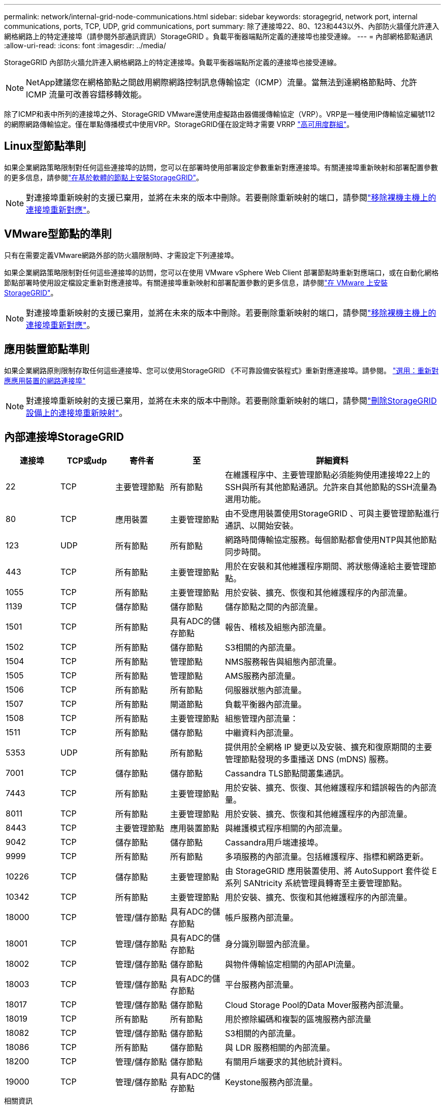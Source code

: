 ---
permalink: network/internal-grid-node-communications.html 
sidebar: sidebar 
keywords: storagegrid, network port, internal communications, ports, TCP, UDP, grid communications, port 
summary: 除了連接埠22、80、123和443以外、內部防火牆僅允許連入網格網路上的特定連接埠（請參閱外部通訊資訊）StorageGRID 。負載平衡器端點所定義的連接埠也接受連線。 
---
= 內部網格節點通訊
:allow-uri-read: 
:icons: font
:imagesdir: ../media/


[role="lead"]
StorageGRID 內部防火牆允許連入網格網路上的特定連接埠。負載平衡器端點所定義的連接埠也接受連線。


NOTE: NetApp建議您在網格節點之間啟用網際網路控制訊息傳輸協定（ICMP）流量。當無法到達網格節點時、允許 ICMP 流量可改善容錯移轉效能。

除了ICMP和表中所列的連接埠之外、StorageGRID VMware還使用虛擬路由器備援傳輸協定（VRP）。VRP是一種使用IP傳輸協定編號112的網際網路傳輸協定。僅在單點傳播模式中使用VRP。StorageGRID僅在設定時才需要 VRRP link:../admin/managing-high-availability-groups.html["高可用度群組"]。



== Linux型節點準則

如果企業網路策略限制對任何這些連接埠的訪問，您可以在部署時使用部署設定參數重新對應連接埠。有關連接埠重新映射和部署配置參數的更多信息，請參閱link:../swnodes/index.html["在基於軟體的節點上安裝StorageGRID"]。


NOTE: 對連接埠重新映射的支援已棄用，並將在未來的版本中刪除。若要刪除重新映射的端口，請參閱link:../maintain/removing-port-remaps-on-bare-metal-hosts.html["移除裸機主機上的連接埠重新對應"]。



== VMware型節點的準則

只有在需要定義VMware網路外部的防火牆限制時、才需設定下列連接埠。

如果企業網路策略限制對任何這些連接埠的訪問，您可以在使用 VMware vSphere Web Client 部署節點時重新對應端口，或在自動化網格節點部署時使用設定檔設定重新對應連接埠。有關連接埠重新映射和部署配置參數的更多信息，請參閱link:../swnodes/index.html["在 VMware 上安裝StorageGRID"]。


NOTE: 對連接埠重新映射的支援已棄用，並將在未來的版本中刪除。若要刪除重新映射的端口，請參閱link:../maintain/removing-port-remaps-on-bare-metal-hosts.html["移除裸機主機上的連接埠重新對應"]。



== 應用裝置節點準則

如果企業網路原則限制存取任何這些連接埠、您可以使用StorageGRID 《不可靠設備安裝程式》重新對應連接埠。請參閱。 https://docs.netapp.com/us-en/storagegrid-appliances/installconfig/optional-remapping-network-ports-for-appliance.html["選用：重新對應應用裝置的網路連接埠"^]


NOTE: 對連接埠重新映射的支援已棄用，並將在未來的版本中刪除。若要刪除重新映射的端口，請參閱link:../maintain/removing-port-remaps.html["刪除StorageGRID設備上的連接埠重新映射"]。



== 內部連接埠StorageGRID

[cols="1a,1a,1a,1a,4a"]
|===
| 連接埠 | TCP或udp | 寄件者 | 至 | 詳細資料 


 a| 
22
 a| 
TCP
 a| 
主要管理節點
 a| 
所有節點
 a| 
在維護程序中、主要管理節點必須能夠使用連接埠22上的SSH與所有其他節點通訊。允許來自其他節點的SSH流量為選用功能。



 a| 
80
 a| 
TCP
 a| 
應用裝置
 a| 
主要管理節點
 a| 
由不受應用裝置使用StorageGRID 、可與主要管理節點進行通訊、以開始安裝。



 a| 
123
 a| 
UDP
 a| 
所有節點
 a| 
所有節點
 a| 
網路時間傳輸協定服務。每個節點都會使用NTP與其他節點同步時間。



 a| 
443
 a| 
TCP
 a| 
所有節點
 a| 
主要管理節點
 a| 
用於在安裝和其他維護程序期間、將狀態傳達給主要管理節點。



 a| 
1055
 a| 
TCP
 a| 
所有節點
 a| 
主要管理節點
 a| 
用於安裝、擴充、恢復和其他維護程序的內部流量。



 a| 
1139
 a| 
TCP
 a| 
儲存節點
 a| 
儲存節點
 a| 
儲存節點之間的內部流量。



 a| 
1501
 a| 
TCP
 a| 
所有節點
 a| 
具有ADC的儲存節點
 a| 
報告、稽核及組態內部流量。



 a| 
1502
 a| 
TCP
 a| 
所有節點
 a| 
儲存節點
 a| 
S3相關的內部流量。



 a| 
1504
 a| 
TCP
 a| 
所有節點
 a| 
管理節點
 a| 
NMS服務報告與組態內部流量。



 a| 
1505
 a| 
TCP
 a| 
所有節點
 a| 
管理節點
 a| 
AMS服務內部流量。



 a| 
1506
 a| 
TCP
 a| 
所有節點
 a| 
所有節點
 a| 
伺服器狀態內部流量。



 a| 
1507
 a| 
TCP
 a| 
所有節點
 a| 
閘道節點
 a| 
負載平衡器內部流量。



 a| 
1508
 a| 
TCP
 a| 
所有節點
 a| 
主要管理節點
 a| 
組態管理內部流量：



 a| 
1511
 a| 
TCP
 a| 
所有節點
 a| 
儲存節點
 a| 
中繼資料內部流量。



 a| 
5353
 a| 
UDP
 a| 
所有節點
 a| 
所有節點
 a| 
提供用於全網格 IP 變更以及安裝、擴充和復原期間的主要管理節點發現的多重播送 DNS (mDNS) 服務。



 a| 
7001
 a| 
TCP
 a| 
儲存節點
 a| 
儲存節點
 a| 
Cassandra TLS節點間叢集通訊。



 a| 
7443
 a| 
TCP
 a| 
所有節點
 a| 
主要管理節點
 a| 
用於安裝、擴充、恢復、其他維護程序和錯誤報告的內部流量。



 a| 
8011
 a| 
TCP
 a| 
所有節點
 a| 
主要管理節點
 a| 
用於安裝、擴充、恢復和其他維護程序的內部流量。



 a| 
8443
 a| 
TCP
 a| 
主要管理節點
 a| 
應用裝置節點
 a| 
與維護模式程序相關的內部流量。



 a| 
9042
 a| 
TCP
 a| 
儲存節點
 a| 
儲存節點
 a| 
Cassandra用戶端連接埠。



 a| 
9999
 a| 
TCP
 a| 
所有節點
 a| 
所有節點
 a| 
多項服務的內部流量。包括維護程序、指標和網路更新。



 a| 
10226
 a| 
TCP
 a| 
儲存節點
 a| 
主要管理節點
 a| 
由 StorageGRID 應用裝置使用、將 AutoSupport 套件從 E 系列 SANtricity 系統管理員轉寄至主要管理節點。



 a| 
10342
 a| 
TCP
 a| 
所有節點
 a| 
主要管理節點
 a| 
用於安裝、擴充、恢復和其他維護程序的內部流量。



 a| 
18000
 a| 
TCP
 a| 
管理/儲存節點
 a| 
具有ADC的儲存節點
 a| 
帳戶服務內部流量。



 a| 
18001
 a| 
TCP
 a| 
管理/儲存節點
 a| 
具有ADC的儲存節點
 a| 
身分識別聯盟內部流量。



 a| 
18002
 a| 
TCP
 a| 
管理/儲存節點
 a| 
儲存節點
 a| 
與物件傳輸協定相關的內部API流量。



 a| 
18003
 a| 
TCP
 a| 
管理/儲存節點
 a| 
具有ADC的儲存節點
 a| 
平台服務內部流量。



 a| 
18017
 a| 
TCP
 a| 
管理/儲存節點
 a| 
儲存節點
 a| 
Cloud Storage Pool的Data Mover服務內部流量。



 a| 
18019
 a| 
TCP
 a| 
所有節點
 a| 
所有節點
 a| 
用於擦除編碼和複製的區塊服務內部流量



 a| 
18082
 a| 
TCP
 a| 
管理/儲存節點
 a| 
儲存節點
 a| 
S3相關的內部流量。



 a| 
18086
 a| 
TCP
 a| 
所有節點
 a| 
儲存節點
 a| 
與 LDR 服務相關的內部流量。



 a| 
18200
 a| 
TCP
 a| 
管理/儲存節點
 a| 
儲存節點
 a| 
有關用戶端要求的其他統計資料。



 a| 
19000
 a| 
TCP
 a| 
管理/儲存節點
 a| 
具有ADC的儲存節點
 a| 
Keystone服務內部流量。

|===
.相關資訊
link:external-communications.html["外部通訊"]
